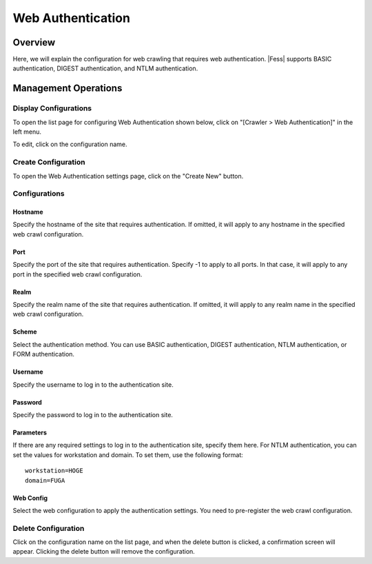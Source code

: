 ==================
Web Authentication
==================

Overview
========

Here, we will explain the configuration for web crawling that requires web authentication. |Fess| supports BASIC authentication, DIGEST authentication, and NTLM authentication.

Management Operations
=====================

Display Configurations
----------------------

To open the list page for configuring Web Authentication shown below, click on "[Crawler > Web Authentication]" in the left menu.

|image0|

To edit, click on the configuration name.

Create Configuration
--------------------

To open the Web Authentication settings page, click on the "Create New" button.

|image1|

Configurations
--------------

Hostname
::::::::

Specify the hostname of the site that requires authentication.
If omitted, it will apply to any hostname in the specified web crawl configuration.

Port
::::

Specify the port of the site that requires authentication.
Specify -1 to apply to all ports.
In that case, it will apply to any port in the specified web crawl configuration.

Realm
:::::

Specify the realm name of the site that requires authentication.
If omitted, it will apply to any realm name in the specified web crawl configuration.

Scheme
::::::

Select the authentication method.
You can use BASIC authentication, DIGEST authentication, NTLM authentication, or FORM authentication.

Username
::::::::

Specify the username to log in to the authentication site.

Password
::::::::

Specify the password to log in to the authentication site.

Parameters
::::::::::

If there are any required settings to log in to the authentication site, specify them here.
For NTLM authentication, you can set the values for workstation and domain.
To set them, use the following format:

::

    workstation=HOGE
    domain=FUGA

Web Config
::::::::::

Select the web configuration to apply the authentication settings.
You need to pre-register the web crawl configuration.

Delete Configuration
--------------------

Click on the configuration name on the list page, and when the delete button is clicked, a confirmation screen will appear. Clicking the delete button will remove the configuration.

.. |image0| image:: ../../../resources/images/en/14.15/admin/webauth-1.png
.. |image1| image:: ../../../resources/images/en/14.15/admin/webauth-2.png